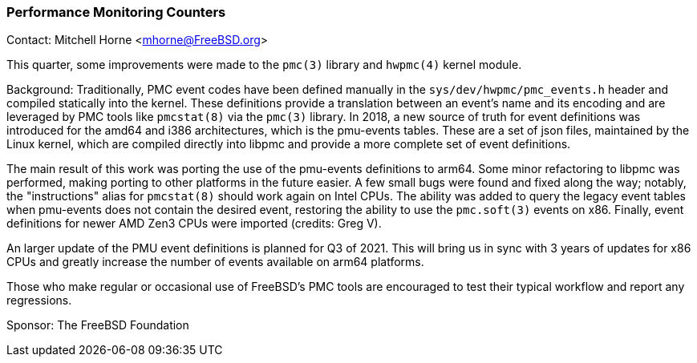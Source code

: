 === Performance Monitoring Counters

Contact: Mitchell Horne <mhorne@FreeBSD.org>

This quarter, some improvements were made to the `pmc(3)` library and `hwpmc(4)` kernel module.

Background: Traditionally, PMC event codes have been defined manually in the `sys/dev/hwpmc/pmc_events.h` header and compiled statically into the kernel.
These definitions provide a translation between an event's name and its encoding and are leveraged by PMC tools like `pmcstat(8)` via the `pmc(3)` library.
In 2018, a new source of truth for event definitions was introduced for the amd64 and i386 architectures, which is the pmu-events tables.
These are a set of json files, maintained by the Linux kernel, which are compiled directly into libpmc and provide a more complete set of event definitions.

The main result of this work was porting the use of the pmu-events definitions to arm64.
Some minor refactoring to libpmc was performed, making porting to other platforms in the future easier.
A few small bugs were found and fixed along the way; notably, the "instructions" alias for `pmcstat(8)` should work again on Intel CPUs.
The ability was added to query the legacy event tables when pmu-events does not contain the desired event, restoring the ability to use the `pmc.soft(3)` events on x86.
Finally, event definitions for newer AMD Zen3 CPUs were imported (credits: Greg V).

An larger update of the PMU event definitions is planned for Q3 of 2021.
This will bring us in sync with 3 years of updates for x86 CPUs and greatly increase the number of events available on arm64 platforms.

Those who make regular or occasional use of FreeBSD's PMC tools are encouraged to test their typical workflow and report any regressions.

Sponsor: The FreeBSD Foundation

